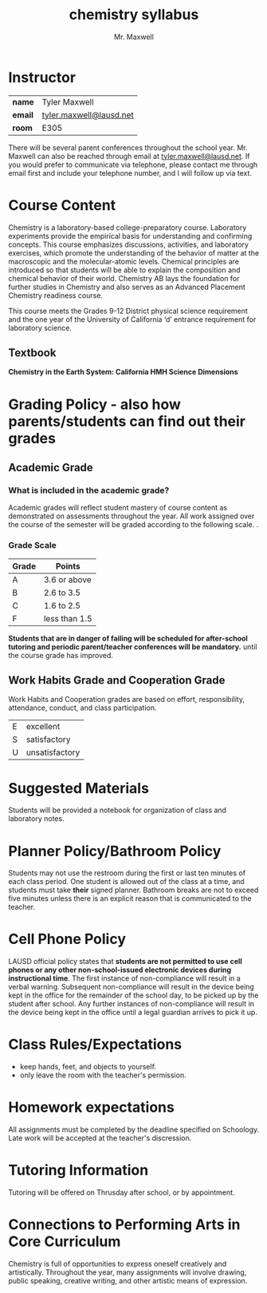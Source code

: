 #+title: chemistry syllabus
#+author: Mr. Maxwell
#+startup: indent notoc


* Instructor

| **name**  | Tyler Maxwell           |
| **email** | [[mailto:tyler.maxwell@lausd.net][tyler.maxwell@lausd.net]] |
| **room**  | E305                    |

There will be several parent conferences throughout the school year. Mr. Maxwell can also be reached through email at [[mailto:tyler.maxwell@lausd.net][tyler.maxwell@lausd.net]]. If you would prefer to communicate via telephone, please contact me through email first and include your telephone number, and I will follow up via text.

* Course Content

Chemistry is a laboratory-based college-preparatory course. Laboratory experiments provide the empirical basis for understanding and confirming concepts. This course emphasizes discussions, activities, and laboratory exercises, which promote the understanding of the behavior of matter at the macroscopic and the molecular-atomic levels. Chemical principles are introduced so that students will be able to explain the composition and chemical behavior of their world. Chemistry AB lays the foundation for further studies in Chemistry and also serves as an Advanced Placement Chemistry readiness course.

This course meets the Grades 9-12 District physical science requirement and the one year of the University of California ‘d’ entrance requirement for laboratory science.

** Textbook

**Chemistry in the Earth System: California HMH Science Dimensions**

* Grading Policy - also how parents/students can find out their grades 
** Academic Grade 
*** What is included in the academic grade?
Academic grades will reflect student mastery of course content as demonstrated on assessments throughout the year. All work assigned over the course of the semester will be graded according to the following scale.
. 
*** Grade Scale

|-------+---------------|
| Grade | Points        |
|-------+---------------|
| A     | 3.6 or above  |
|-------+---------------|
| B     | 2.6 to 3.5    |
|-------+---------------|
| C     | 1.6 to 2.5    |
|-------+---------------|
| F     | less than 1.5 |
|-------+---------------|

**Students that are in danger of failing will be scheduled for after-school tutoring and periodic parent/teacher conferences will be mandatory.** until the course grade has improved.

** Work Habits Grade and Cooperation Grade

Work Habits and Cooperation grades are based on effort, responsibility, attendance, conduct, and class participation. 
|---+----------------|
| E | excellent      |
| S | satisfactory   |
| U | unsatisfactory |
|---+----------------|


* Suggested Materials
Students will be provided a notebook for organization of class and laboratory notes.
* Planner Policy/Bathroom Policy
Students may not use the restroom during the first or last ten minutes of each class period. One student is allowed out of the class at a time, and students must take **their** signed planner. Bathroom breaks are not to exceed five minutes unless there is an explicit reason that is communicated to the teacher.
* Cell Phone Policy
LAUSD official policy states that **students are not permitted to use cell phones or any other non-school-issued electronic devices during instructional time**. The first instance of non-compliance will result in a verbal warning. Subsequent non-compliance will result in  the device being kept in the office for the remainder of the school day, to be picked up by the student after school. Any further instances of non-compliance will result in the device being kept in the office until a legal guardian arrives to pick it up.
* Class Rules/Expectations
- keep hands, feet, and objects to yourself.
- only leave the room with the teacher's permission.
* Homework expectations
All assignments must be completed by the deadline specified on Schoology. Late work will be accepted at the teacher's discression. 
* Tutoring Information
Tutoring will be offered on Thrusday after school, or by appointment.
* Connections to Performing Arts in Core Curriculum
Chemistry is full of opportunities to express oneself creatively and artistically. Throughout the year, many assignments will involve drawing, public speaking, creative writing, and other artistic means of expression.
